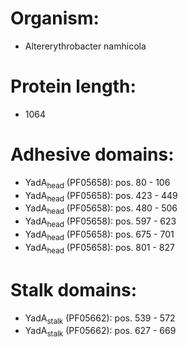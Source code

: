 * Organism:
- Altererythrobacter namhicola
* Protein length:
- 1064
* Adhesive domains:
- YadA_head (PF05658): pos. 80 - 106
- YadA_head (PF05658): pos. 423 - 449
- YadA_head (PF05658): pos. 480 - 506
- YadA_head (PF05658): pos. 597 - 623
- YadA_head (PF05658): pos. 675 - 701
- YadA_head (PF05658): pos. 801 - 827
* Stalk domains:
- YadA_stalk (PF05662): pos. 539 - 572
- YadA_stalk (PF05662): pos. 627 - 669

